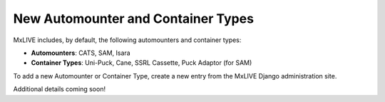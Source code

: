New Automounter and Container Types
===================================
MxLIVE includes, by default, the following automounters and container types:

- **Automounters**: CATS, SAM, Isara
- **Container Types**: Uni-Puck, Cane, SSRL Cassette, Puck Adaptor (for SAM)

To add a new Automounter or Container Type, create a new entry from the MxLIVE Django administration site.

Additional details coming soon!